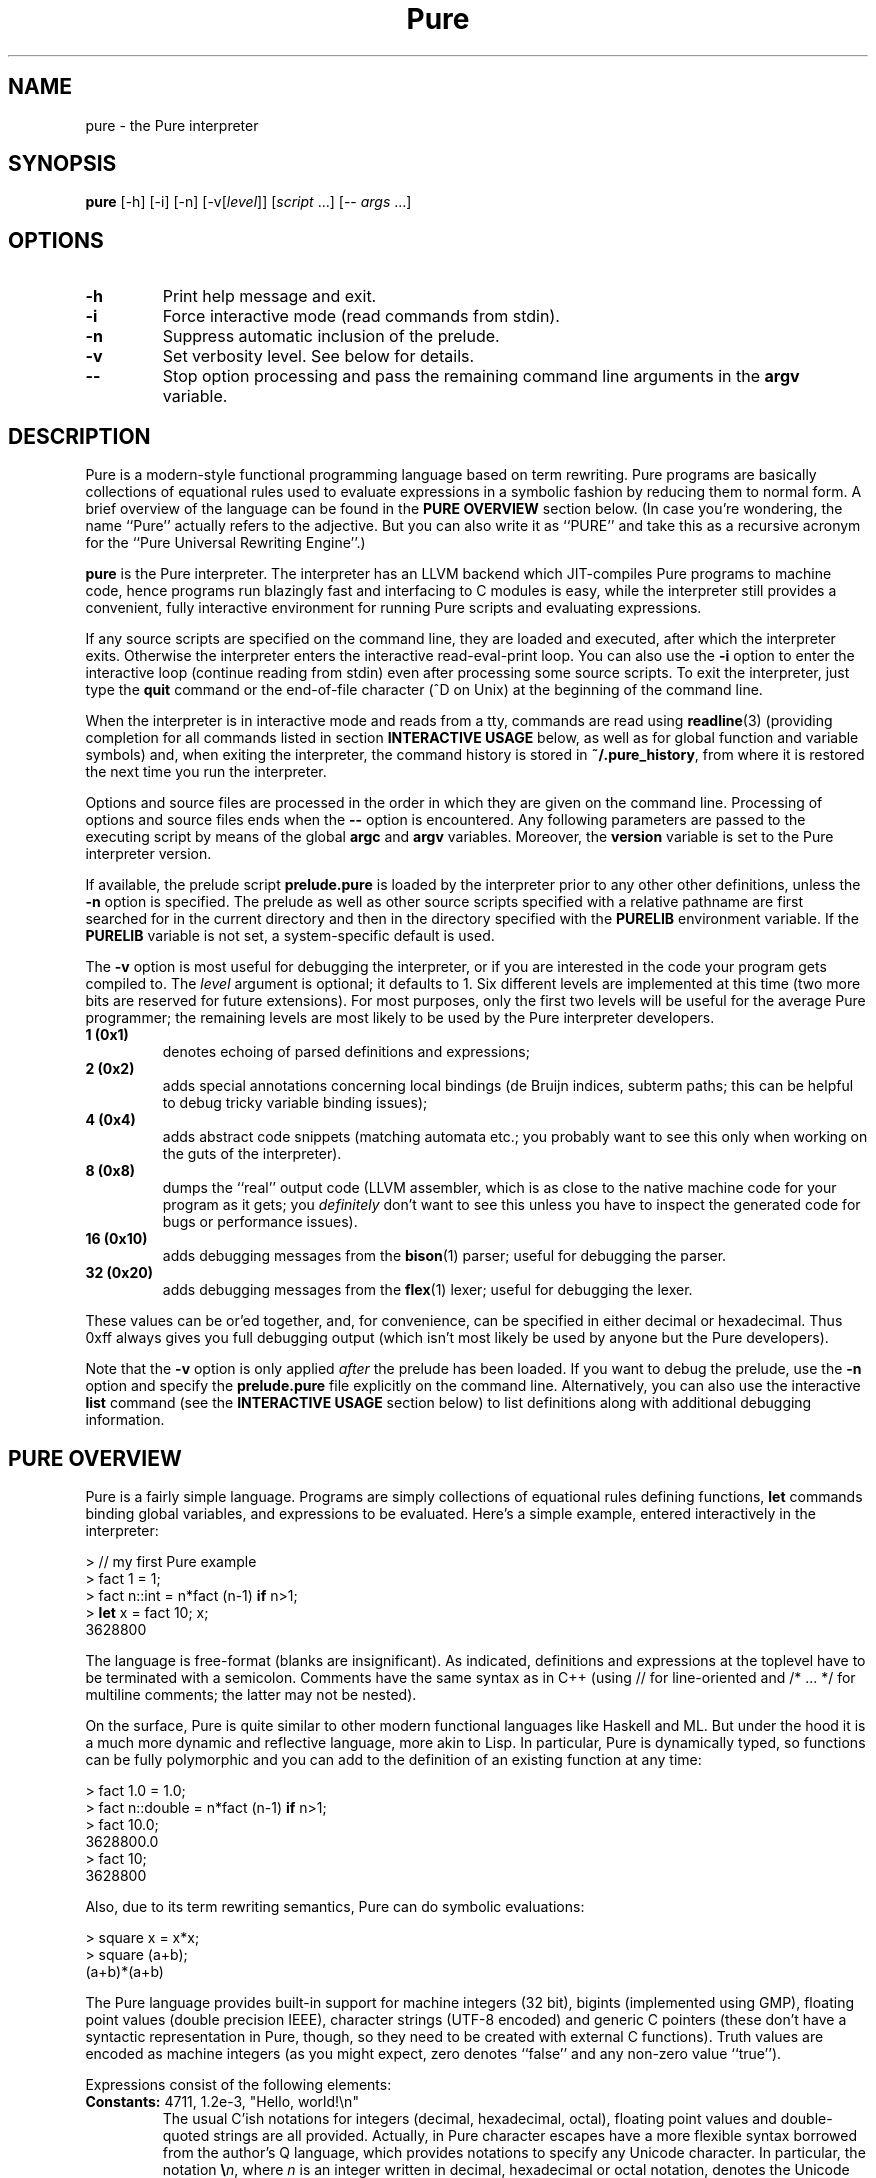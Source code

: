 .TH Pure 1 "March 2008" "Pure Version 0.x"
.SH NAME
pure \- the Pure interpreter
.SH SYNOPSIS
\fBpure\fP [-h] [-i] [-n] [-v[\fIlevel\fP]] [\fIscript\fP ...] [-- \fIargs\fP ...]
.SH OPTIONS
.TP
.B -h
Print help message and exit.
.TP
.B -i
Force interactive mode (read commands from stdin).
.TP
.B -n
Suppress automatic inclusion of the prelude.
.TP
.B -v
Set verbosity level. See below for details.
.TP
.B --
Stop option processing and pass the remaining command line arguments in the
.B argv
variable.
.SH DESCRIPTION
Pure is a modern-style functional programming language based on term
rewriting. Pure programs are basically collections of equational rules used to
evaluate expressions in a symbolic fashion by reducing them to normal form. A
brief overview of the language can be found in the \fBPURE OVERVIEW\fP section
below. (In case you're wondering, the name ``Pure'' actually refers to the
adjective. But you can also write it as ``PURE'' and take this as a recursive
acronym for the ``Pure Universal Rewriting Engine''.)
.PP
.B pure
is the Pure interpreter. The interpreter has an LLVM backend which
JIT-compiles Pure programs to machine code, hence programs run blazingly fast
and interfacing to C modules is easy, while the interpreter still provides a
convenient, fully interactive environment for running Pure scripts and
evaluating expressions.
.PP
If any source scripts are specified on the command line, they are loaded and
executed, after which the interpreter exits. Otherwise the interpreter enters
the interactive read-eval-print loop. You can also use the
.B -i
option to enter the interactive loop (continue reading from stdin) even after
processing some source scripts. To exit the interpreter, just type the
.B quit
command or the end-of-file character (^D on Unix) at the beginning of the
command line.
.PP
When the interpreter is in interactive mode and reads from a tty, commands are
read using
.BR readline (3)
(providing completion for all commands listed in section
.B INTERACTIVE USAGE
below, as well as for global function and variable symbols) and, when exiting
the interpreter, the command history is stored in
.BR ~/.pure_history ,
from where it is restored the next time you run the interpreter.
.PP
Options and source files are processed in the order in which they are given on
the command line. Processing of options and source files ends when the
.B --
option is encountered. Any following parameters are passed to the executing
script by means of the global
.B argc
and
.B argv
variables. Moreover, the
.B version
variable is set to the Pure interpreter version.
.PP
If available, the prelude script
.B prelude.pure
is loaded by the interpreter prior to any other other definitions, unless the
.B -n
option is specified. The prelude as well as other source scripts specified
with a relative pathname are first searched for in the current directory and
then in the directory specified with the
.B PURELIB
environment variable. If the
.B PURELIB
variable is not set, a system-specific default is used.
.PP
The
.B -v
option is most useful for debugging the interpreter, or if you are interested
in the code your program gets compiled to. The
.I level
argument is optional; it defaults to 1. Six different levels are implemented
at this time (two more bits are reserved for future extensions). For most
purposes, only the first two levels will be useful for the average Pure
programmer; the remaining levels are most likely to be used by the Pure
interpreter developers.
.TP
.B 1 (0x1)
denotes echoing of parsed definitions and expressions;
.TP
.B 2 (0x2)
adds special annotations concerning local bindings (de Bruijn indices, subterm
paths; this can be helpful to debug tricky variable binding issues);
.TP
.B 4 (0x4)
adds abstract code snippets (matching automata etc.; you probably want to see
this only when working on the guts of the interpreter).
.TP
.B 8 (0x8)
dumps the ``real'' output code (LLVM assembler, which is as close to the
native machine code for your program as it gets; you \fIdefinitely\fP don't
want to see this unless you have to inspect the generated code for bugs or
performance issues).
.TP
.B 16 (0x10)
adds debugging messages from the
.BR bison (1)
parser; useful for debugging the parser.
.TP
.B 32 (0x20)
adds debugging messages from the
.BR flex (1)
lexer; useful for debugging the lexer.
.PP
These values can be or'ed together, and, for convenience, can be specified in
either decimal or hexadecimal. Thus 0xff always gives you full debugging
output (which isn't most likely be used by anyone but the Pure developers).
.PP
Note that the
.B -v
option is only applied \fIafter\fP the prelude has been loaded. If you want to
debug the prelude, use the
.B -n
option and specify the
.B prelude.pure
file explicitly on the command line. Alternatively, you can also use the
interactive
.B list
command (see the \fBINTERACTIVE USAGE\fP section below) to list definitions
along with additional debugging information.
.SH PURE OVERVIEW
.PP
Pure is a fairly simple language. Programs are simply collections of
equational rules defining functions, \fBlet\fP commands binding global
variables, and expressions to be evaluated. Here's a simple example, entered
interactively in the interpreter:
.sp
.nf
> // my first Pure example
> fact 1 = 1;
> fact n::int = n*fact (n-1) \fBif\fP n>1;
> \fBlet\fP x = fact 10; x;
3628800
.fi
.PP
The language is free-format (blanks are insignificant). As indicated,
definitions and expressions at the toplevel have to be terminated with a
semicolon. Comments have the same syntax as in C++ (using // for line-oriented
and /* ... */ for multiline comments; the latter may not be nested).
.PP
On the surface, Pure is quite similar to other modern functional languages
like Haskell and ML. But under the hood it is a much more dynamic and
reflective language, more akin to Lisp. In particular, Pure is dynamically
typed, so functions can be fully polymorphic and you can add to the definition
of an existing function at any time:
.sp
.nf
> fact 1.0 = 1.0;
> fact n::double = n*fact (n-1) \fBif\fP n>1;
> fact 10.0;
3628800.0
> fact 10;
3628800
.fi
.sp
Also, due to its term rewriting semantics, Pure can do symbolic evaluations:
.sp
.nf
> square x = x*x;
> square (a+b);
(a+b)*(a+b)
.fi
.PP
The Pure language provides built-in support for machine integers (32 bit),
bigints (implemented using GMP), floating point values (double precision
IEEE), character strings (UTF-8 encoded) and generic C pointers (these don't
have a syntactic representation in Pure, though, so they need to be created
with external C functions). Truth values are encoded as machine integers (as
you might expect, zero denotes ``false'' and any non-zero value ``true'').
.PP
Expressions consist of the following elements:
.TP
.B Constants: \fR4711, 1.2e-3, \(dqHello,\ world!\en\(dq
The usual C'ish notations for integers (decimal, hexadecimal, octal), floating
point values and double-quoted strings are all provided. Actually, in Pure
character escapes have a more flexible syntax borrowed from the author's Q
language, which provides notations to specify any Unicode character. In
particular, the notation
.BR \e\fIn\fP ,
where \fIn\fP is an integer written in decimal, hexadecimal or octal notation,
denotes the Unicode character (code point) #\fIn\fP. Since these escapes may
consist of a varying number of digits, parentheses may be used for
disambiguation purposes; thus, e.g.
.B \(dq\e(123)4\(dq
denotes character #123 followed by the character `4'. The usual C-like escapes
for special non-printable characters such as
.B \en
are also supported. Moreover, you can use symbolic character escapes of the
form
.BR \e&\fIname\fP; ,
where \fIname\fP is any of the XML single character entity names specified in
the ``XML Entity definitions for Characters'', see
.IR http://www.w3.org/TR/xml-entity-names/ .
.TP
.B Function and variable symbols: \fRfoo, foo_bar, BAR, bar2
These consist of the usual sequence of ASCII letters (including the
underscore) and digits, starting with a letter. Case is significant, but it
doesn't carry any meaning (that's in contrast to languages like Prolog and Q,
where variables must be capitalized). Pure simply distinguishes function and
variable symbols on the left-hand side of an equation by the ``head =
function'' rule: Any symbol which occurs as the head symbol of a function
application is a function symbol, all other symbols are variables -- except
symbols explicitly declared as ``constant'' a.k.a.
.B nullary
symbols, see below. Another important thing to know is that in Pure, keeping
with the tradition of term rewriting, there's no distinction between
``defined'' and ``constructor'' function symbols; any function symbol can also
act as a constructor if it happens to occur in a normal form term.
.TP
.B Operator and constant symbols: \fRx+y, x==y, \fBnot\fP\ x
As indicated, these take the form of an identifier or a sequence of ASCII
punctuation symbols, as defined in the source using corresponding
\fBprefix\fP, \fBpostfix\fP and \fBinfix\fP declarations, which are discussed
in section DECLARATIONS. Enclosing an operator in parentheses, such as (+) or
(\fBnot\fP), turns it into an ordinary function symbol. Symbols can also be
defined as \fBnullary\fP to denote special constant symbols. See the prelude
for examples.
.TP
.B Lists and tuples: \fR[x,y,z], x..y, x:xs, x,y,z
The necessary constructors to build lists and tuples are actually defined in
the prelude: `[]' and `()' are the empty list and tuple, `:' produces list
``conses'', and `,' produces ``pairs''. As indicated, Pure provides the usual
syntactic sugar for list values in brackets, such as [x,y,z], which is exactly
the same as x:y:z:[]. Moreover, the prelude also provides an infix `..' 
operator to denote arithmetic sequences such as 1..10 or 1.0,1.2..3.0. Pure's
tuples are a bit unusual, however: They are constructed by just ``paring''
things using the `,' operator, for which the empty tuple acts as a neutral
element (i.e., (),x is just x, as is x,()). The pairing operator is
associative, which implies that tuples are completely flat (i.e., x,(y,z) is
just x,y,z, as is (x,y),z). This means that there are no nested tuples (tuples
of tuples), if you need such constructs then you should use lists
instead. Also note that the parentheses are \fInot\fP part of the tuple syntax
in Pure, although you \fIcan\fP use parentheses, just as with any other
expression, for the usual purpose of grouping expressions and overriding
default precedences and associativity. This means that a list of tuples will
be printed (and must also be entered) using the ``canonical'' representation
(x1,y1):(x2,y2):...:[] rather than [(x1,y1),(x2,y2),...] (which denotes just
[x1,y1,x2,y2,...]).
.TP
.B List comprehensions: \fR[x,y; x = 1..n; y = 1..m; x<y]
Pure also has list comprehensions which generate lists from an expression and
one or more ``generator'' and ``filter'' clauses (the former bind a pattern to
values drawn from a list, the latter are just predicates determining which
generated elements should actually be added to the output list). List
comprehensions are in fact syntactic sugar for a combination of nested
lambdas, conditional expressions and ``catmaps'' (a list operation which
combines list concatenation and mapping a function over a list, defined in the
prelude), but they are often much easier to write.
.TP
.B Function applications: \fRfoo\ x\ y\ z
As in other modern FPLs, these are written simply as juxtaposition (i.e., in
``curried'' form) and associate to the left. Operator applications are written
using prefix, postfix or infix notation, as the declaration of the operator
demands, but are just ordinary function applications in disguise. E.g., x+y is
exactly the same as (+) x y.
.TP
.B Conditional expressions: if\fR\ x\ \fBthen\fR\ y\ \fBelse\fR\ z
Evaluates to y or z depending on whether x is ``true'' (i.e., a nonzero
integer).
.TP
.B Lambdas: \fR\ex\ ->\ y
These work pretty much like in Haskell. More than one variable may be bound
(e.g, \ex\ y\ ->\ x*y), which is equivalent to a nested lambda
(\ex\ ->\ \ey\ ->\ x*y). Pure also fully supports pattern-matching lambda
abstractions which match a pattern against the lambda argument and bind
multiple lambda variables in one go, such as \e(x,y)\ ->\ x*y.
.TP
.B Case expressions: case\fR\ x\ \fBof\fR\ \fIrule\fR;\ ...\ \fBend
Matches an expression, discriminating over a number of different patterns;
similar to the Haskell \fBcase\fP construct.
.TP
.B When expressions: \fRx\ \fBwhen\fR\ \fIrule\fR;\ ...\ \fBend
An alternative way to bind local variables by matching a collection of subject
terms against corresponding patterns. Similar to Aardappel's \fBwhen\fP
construct, but Pure allows more than one definition. Note that multiple
definitions in a \fBwhen\fP clause are processed from left to right, so that
later definitions may refer to the variables in earlier ones. In fact, a
\fBwhen\fP expression with multiple definitions is treated like several
nested \fBwhen\fP expressions, with the first binding being the ``outermost''
one.
.TP
.B With expressions: \fRx\ \fBwith\fR\ \fIrule\fR;\ ...\ \fBend\fR
Defines local functions. Like Haskell's \fBwhere\fP construct, but can be used
anywhere inside an expression (just like Aardappel's \fBwhere\fP, but Pure
uses the keyword \fBwith\fP which better lines up with \fBcase\fP and
\fBwhen\fP). Also note that while Haskell lets you do \fIboth\fP function
definitions and ``pattern bindings'' in its \fBwhere\fP clauses, in Pure you
have to use \fBwith\fP for the former and \fBwhen\fP for the latter. This is
necessary because Pure, in contrast to Haskell, does not distinguish between
defined functions and constructors and thus there is no magic to figure out
whether an equation is meant as a function definition or a pattern binding.
.PP
At the toplevel, a Pure program basically consists of rules a.k.a. equations
defining functions, variable definitions a.k.a. global ``pattern bindings'',
and expressions to be evaluated.
.TP
.B Rules: \fIlhs\fR = \fIrhs\fR;
The basic form can also be augmented with a condition \fBif\ \fIguard\fR
tacked on to the end of the rule (which restricts the applicability of the
rule to the case that the guard evaluates to a nonzero integer), or the
keyword
.B otherwise
denoting an empty guard which is always true (this is nothing but syntactic
sugar useful to point out the ``default'' case of a definition; the
interpreter just treats
.B otherwise
as a comment, so it can always be omitted). Moreover, the left-hand side can
be omitted if it is the same as for the previous rule. This provides a
convenient means to write out a collection of equations for the same left-hand
side which discriminates over different conditions:
.sp
.nf
\fIlhs\fR       = \fIrhs\fB if \fIguard\fR;
          = \fIrhs\fB if \fIguard\fR;
          ...
          = \fIrhs\fB otherwise\fR;
.fi
.sp
Rules are used to define functions at the toplevel and in \fBwith\fP
expressions, as well as inside \fBcase\fP and \fBwhen\fP expressions for the
purpose of performing pattern bindings (however, for obvious reasons the forms
without a left-hand side or including a guard are not permitted in \fBwhen\fP
expressions). When matching against a function call or the subject term in a
\fBcase\fP expression, the rules are always considered in the order in which
they are written, and the first matching rule (whose guard evaluates to a
nonzero value, if applicable) is picked. (Again, the \fBwhen\fP construct is
treated differently, because each rule is actually a separate pattern
binding.)
.sp
In any case, the left-hand side pattern must not contain repeated variables
(i.e., rules must be ``left-linear''), except for the ``anonymous'' variable
`_' which matches an arbitrary value without binding a variable
symbol. Moreover, a left-hand side variable may be followed by one of the
special type tags \fB::int\fP, \fB::bigint\fP, \fB::double\fP, \fB::string\fP,
to indicate that it can only match a constant value of the corresponding
built-in type. (This is useful if you want to write rules matching \fIany\fP
object of one of these types; note that there is no way to write out all
``constructors'' for the built-in types, as there are infinitely many.)
.TP
.B Global variable bindings: let\fR \fIlhs\fR = \fIrhs\fR;
This binds every variable in the left-hand side pattern to the corresponding
subterm of the evaluated right-hand side.
.TP
.B Toplevel expressions: \fIexpr\fR;
A singleton expression at the toplevel, terminated with a semicolon, simply
causes the given value to be evaluated (and the result to be printed, when
running in interactive mode).
.PP
For instance, here are two more function definitions showing most of these
elements in action:
.sp
.nf
fact n  = n*fact (n-1) \fBif\fP n>0;
        = 1 \fBotherwise\fP;

fib n   = a  \fBwhen\fP a, b   = fibs n \fBend\fP
             \fBwith\fP fibs n = 0, 1 \fBif\fP n<=0;
                         = \fBcase\fP fibs (n-1) \fBof\fP
                             a, b = b, a+b;
                           \fBend\fP;
             \fBend\fP;

\fBlet\fP facts = map fact (1..10); \fBlet\fP fibs = map fib (1..100);
facts; fibs;
.fi
.PP
And here's a little list comprehension example: Erathosthenes' classical prime
sieve.
.sp
.nf
primes n        = sieve (2..n) \fBwith\fP
  sieve []      = [];
  sieve (p:qs)  = p : sieve [q; q = qs; q mod p];
\fBend\fP;
.fi
.sp
For instance:
.sp
.nf
> primes 100;
[2,3,5,7,11,13,17,19,23,29,31,37,41,43,47,53,59,61,67,71,73,79,83,89,97]
.fi
.PP
If you dare, you can actually have a look at the catmap-lambda-if-then-else
expression the comprehension expanded to:
.sp
.nf
> list primes
primes n = sieve (2..n) with sieve [] = []; sieve (p:qs) = p:sieve
(catmap (\eq -> if q mod p then [q] else []) qs) end;
.fi
.PP
List comprehensions are also a useful device to organize backtracking
searches. For instance, here's an algorithm for the n queens problem, which
returns the list of all placements of n queens on an n x n board (encoded as
lists of n pairs (i,j) with i = 1..n), so that no two queens hold each other
in check.
.sp
.nf
queens n        = search n 1 [] \fBwith\fP
  search n i p  = [reverse p] \fBif\fP i>n;
                = cat [search n (i+1) ((i,j):p); j = 1..n; safe (i,j) p];
  safe (i,j) p  = not any (check (i,j)) p;
  check (i1,j1) (i2,j2)
                = i1==i2 || j1==j2 || i1+j1==i2+j2 || i1-j1==i2-j2;
\fBend\fP;
.fi
.SH EXCEPTION HANDLING
Pure also offers a useful exception handling facility. To raise an exception,
you just invoke the built-in function
.B throw
with the value to be thrown as the argument. To catch an exception, you use
the built-in special form
.B catch
with the exception handler (a function to be applied to the exception value)
as the first and the expression to be evaluated as the second argument. For
instance:
.sp
.nf
> catch error (throw hello_world);
error hello_world
.fi
.PP
Exceptions are also generated by the runtime system if the program runs out of
stack space, when a guard does not evaluate to a truth value, and when the
subject term fails to match the pattern in a pattern-matching lambda
abstraction, or a \fBlet\fP, \fBcase\fP or \fBwhen\fP construct. These types
of exceptions are reported using the symbols
.BR stack_fault ,
.B failed_cond
and
.BR failed_match ,
respectively, which are declared as constant symbols in the standard
prelude. You can use
.B catch
to handle these kinds of exceptions just like any other. For instance:
.sp
.nf
> fact n = if n>0 then n*fact(n-1) else 1;
> catch error (fact foo);
error failed_cond
> catch error (fact 100000);
error stack_fault
.fi
.PP
(You'll only get the latter kind of exception if the interpreter does stack
checks, see the discussion of the
.B PURE_STACK
environment variable in the CAVEATS AND NOTES section.)
.PP
Note that unhandled exceptions are reported by the interpreter with a
corresponding error message:
.sp
.nf
> fact foo;
<stdin>:2.0-7: unhandled exception 'failed_cond' while evaluating 'fact foo'
.fi
.PP
Exceptions can also be used to implement non-local value returns. For
instance, here's a variation of our n queens algorithm which only returns the
first solution. Note the use of
.B throw
in the recursive search routine to bail out with a solution as soon as we
found one. The value thrown there is caught in the main routine. If no value
gets thrown, the function regularly returns with () to indicate that there is
no solution.
.sp
.nf
queens1 n       = catch reverse (search n 1 []) \fBwith\fP
  search n i p  = throw p \fBif\fP i>n;
                = void [search n (i+1) ((i,j):p); j = 1..n; safe (i,j) p];
  safe (i,j) p  = not any (check (i,j)) p;
  check (i1,j1) (i2,j2)
                = i1==i2 || j1==j2 || i1+j1==i2+j2 || i1-j1==i2-j2;
\fBend\fP;
.fi
.PP
E.g., let's compute a solution for a standard 8x8 board:
.sp
.nf
> queens 8;
(1,1):(2,5):(3,8):(4,6):(5,3):(6,7):(7,2):(8,4):[]
.fi
.SH DECLARATIONS
As you probably noticed, Pure is very terse. That's because, in contrast to
hopelessly verbose languages like Java, you don't declare much stuff in Pure,
you just define it and be done with it. Usually, all necessary information
about the defined symbols is inferred automatically. However, there are a few
toplevel constructs which let you declare special symbol attributes and manage
programs consisting of several source modules. These are: operator and
constant symbol declarations,
.B extern
declarations for external C functions (described in the next section), and
.B using
clauses which provide a simple include file mechanism.
.TP
.B Operator and constant declarations: infix \fIlevel\fP \fIop\fR ...;
Ten different precedence levels are available for user-defined operators,
numbered 0 (lowest) thru 9 (highest). On each precedence level, you can
declare (in order of increasing precedence)
.BR infix " (binary non-associative),"
.BR infixl " (binary left-associative),"
.BR infixr " (binary right-associative),"
.BR prefix " (unary prefix) and"
.BR postfix " (unary postfix)"
operators. For instance:
.sp
.nf
\fBinfixl\fP 6 + - ;
\fBinfixl\fP 7 * / div mod ;
.fi
.sp
Moreover, constant symbols are introduced using a declaration of
the form:
.sp
.nf
\fBnullary \fIsymbol\fR ...;
.fi
.sp
Examples for all of these can be found in the prelude which declares a bunch
of standard (arithmetic, relational, logical) operator symbols as well as the
list and pair constructors `:' and `,' and the constant symbols `[]' and `()'
denoting the empty list and tuple, respectively.
.TP
.B Using clause: using \fIname\fR ...;
Causes each given script to be included, at the position of the
.B using
clause, but only if the script was not included already. The script name can
be specified either as a string denoting the proper filename (possibly
including path and/or filename extension), or as an identifier. In the latter
case, the
.B .pure
filename extension is added automatically. In both cases, the script is
searched for in the current directory and the directory named by the
.B PURELIB
environment variable. (The
.B using
clause also has an alternative form which allows dynamic libraries to be
loaded, this will be discussed in the following section.)
.SH C INTERFACE
Accessing C functions from Pure programs is dead simple. You just need an
.B extern
declaration of the function, which is a simplified kind of C prototype. The
function can then be called in Pure just like any other. For instance, the
following commands, entered interactively in the interpreter, let you use the
.B sin
function from the C library (of course you could just as well put the
.B extern
declaration into a script):
.sp
.nf
> extern double sin(double);
> sin 0.3;
0.29552020666134
.fi
.sp
For clarity, the parameter types can also be annotated with parameter names,
e.g.:
.sp
.nf
extern double sin(double x);
.fi
.sp
Parameter names in prototypes only serve informational purposes and are for
the human reader; they are effectively treated as comments by the compiler.
.PP
The interpreter makes sure that the parameters in a call match; if not, the
call is treated as a normal form expression. The range of supported C types is
a bit limited right now (void, bool, char, int, double, as well as arbitrary
pointer types, i.e.: void*, char*, etc.), but in practice these should cover
most kinds of calls that need to be done when interfacing to C libraries. Note
that char* is for string arguments and return values which need translation
between Pure's internal utf-8 representation and the system encoding, while
void* is for any generic kind of pointer (including strings, which are
\fInot\fP translated when passed/returned as void*). Any other kind of pointer
(except expr*, see below), is effectively treated as void* right now, although
in a future version the interpreter may keep track of the type names for the
purpose of checking parameter types.
.PP
The expr* pointer type is special; it indicates a Pure expression parameter or
return value which is just passed through unchanged. All other types of values
have to be ``unboxed'' when they are passed as arguments (i.e., from Pure to
C) and ``boxed'' again when they are returned as function results (from C to
Pure). All of this is handled by the runtime system in a transparent way, of
course.
.PP
It is even possible to augment an external C function with ordinary Pure
equations, but in this case you have to make sure that the
.B extern
declaration of the function comes first. For instance, we might want to extend
our imported
.B sin
function with a rule to handle integers:
.sp
.nf
> sin 0;
sin 0
> sin x::int = sin (double x);
> sin 0;
0.0
.fi
.PP
Sometimes it is preferable to replace a C function with a wrapper function
written in Pure. In such a case you can specify an \fIalias\fP under which the
original C function is known to the Pure program, so that you can still call
the C function from the wrapper. An alias is introduced by terminating the
.B extern
declaration with a clause of the form ``= \fIalias\fP''. For instance:
.sp
.nf
> extern double sin(double) = c_sin;
> sin x::double = c_sin x;
> sin x::int = c_sin (double x);
> sin 0.3; sin 0;
0.29552020666134
0.0
.fi
.PP
External C functions are resolved by the LLVM runtime, which first looks for
the symbol in the interpreter executable. Since the interpreter links in its
own runtime support as well as all of the standard C library, these functions
are ready to be used in Pure programs. Other functions can be made available
by including them in the runtime, or by linking the interpreter against the
corresponding modules. Or, better yet, you can just ``dlopen'' shared
libraries at runtime with a special form of the
.B using
clause:
.sp
.nf
\fBusing\fP "lib:\fIlibname\fR[.\fIext\fP]";
.fi
.sp
For instance, if you want to call the GMP functions directly from Pure:
.sp
.nf
\fBusing\fP "lib:libgmp";
.fi
.sp
After this declaration the GMP functions will be ready to be imported into
your Pure program by means of corresponding
.B extern
declarations.
.PP
Shared libraries opened with \fBusing\fP clauses are searched for on the usual
system linker path (\fBLD_LIBRARY_PATH\fP on Linux). The necessary filename
suffix (\fB.so\fP on Linux) will also be supplied automatically. You can also
specify a full pathname for the library if you prefer that. If a library file
cannot be found, or if an
.B extern
declaration names a function symbol which cannot be resolved, an appropriate
error message is printed.
.SH STANDARD LIBRARY
Pure comes with a collection of Pure library modules, which includes the
standard prelude. Right now the library is pretty rudimentary, but it offers
the necessary functions to work with the built-in types (including arithmetic
and logical operations) and to do most kind of list processing you can find in
ML- and Haskell-like languages. Please refer to the
.B prelude.pure
file for details on the provided operations. Also, the beginnings of a system
interface can be found in the
.B system.pure
module. In particular, this also includes operations to do basic I/O using
text files. More stuff will be provided in future releases.
.SH INTERACTIVE USAGE
In interactive mode, the interpreter reads definitions and expressions and
processes them as usual. The input language is just the same as for source
scripts, and hence individual definitions and expressions \fImust\fP be
terminated with a semicolon before they are processed. For instance, here is a
simple interaction which defines the factorial and then uses that definition
in some evaluations. Input lines begin with ``>'', which is the interpreter's
default command prompt:
.sp
.nf
> fact 1 = 1;
> fact n = n*fact (n-1) \fBif\fP n>1;
> \fBlet\fP x = fact 10; x;
3628800
> map fact (1..10);
[1,2,6,24,120,720,5040,40320,362880,3628800]
.fi
.PP
When running interactively, the interpreter also accepts a number of special
commands useful for interactive purposes. Here is a quick rundown of the
currently supported operations:
.TP
.B "! \fIcommand\fP"
Shell escape.
.TP
.B "cd \fIdir\fP"
Change the current working dir.
.TP
.B "clear \fR[\fIsymbol\fP ...]\fP"
Purge the definitions of the given symbols (functions or global variables). If
no symbols are given, purge \fIall\fP definitions (after confirmation) made
after the most recent
.B save
command (or the beginning of the interactive session).
See the \fBDEFINITION LEVELS AND OVERRIDE MODE\fP section below for details.
.TP
.B "help \fR[\fIargs\fP]\fP"
Display the
.BR pure (1)
manpage, or invoke
.BR man (1)
with the given arguments.
.TP
.B "list \fR[\fIoption\fP ...]\fP \fR[\fIsymbol\fP ...]\fP"
List defined symbols in various formats.
See the \fBLIST COMMAND\fP section below for details.
.TP
.B "ls \fR[\fIargs\fP]\fP"
List files (shell \fBls\fP(1) command).
.TP
.B override
Enter ``override'' mode. This allows you to add equations ``above'' existing
definitions in the source script, possibly overriding existing equations.
See the \fBDEFINITION LEVELS AND OVERRIDE MODE\fP section below for details.
.TP
.B pwd
Print the current working dir (shell \fBpwd\fP(1) command).
.TP
.B quit
Exits the interpreter.
.TP
.B "run \fIscript\fP"
Loads the given script file and adds its definitions to the current
environment. This works more or less like a
.B using
clause, but loads the script ``anonymously'', as if the contents of the script
had been typed at the command prompt. That is,
.B run
doesn't check whether the script is being used already and it puts the
definitions on the current temporary level (so that
.B clear
can be used to remove them again).
.TP
.B save
Begin a new level of temporary definitions. A subsequent
.B clear
command (see above) will purge all definitions made after the most recent
.B save
(or the beginning of the interactive session).
See the \fBDEFINITION LEVELS AND OVERRIDE MODE\fP section below for details.
.TP
.B "stats \fR[on|off]\fP"
Enables (default) or disables ``stats'' mode, in which various statistics are
printed after an expression has been evaluated. Currently, this just prints
the cpu time in seconds for each evaluation, but in the future additional
profiling information may be provided.
.TP
.B underride
Exits ``override'' mode. This returns you to the normal mode of operation,
where new equations are added `below'' previous rules of an existing function.
See the \fBDEFINITION LEVELS AND OVERRIDE MODE\fP section below for details.
.PP
Note that these special commands are only recognized at the beginning of the
interactive command line. (Thus you can escape a symbol looking like a command
by prefixing it with a space.)
.PP
Some commands which are especially important for effective operation of the
interpreter are discussed in more detail in the following sections.
.SH LIST COMMAND
In interactive mode, the
.B list
command can be used to obtain information about defined symbols in various
formats. This command recognizes the following options. Options may be
combined, thus, e.g., \fBlist\fP -tvl is the same as \fBlist\fP -t -v -l.
.TP
.B -c
Annotate printed definitions with compiled code (matching automata). Works
like the
.B -v4
option of the interpreter.
.TP
.B -d
Disassembles LLVM IR, showing the generated LLVM assembler code of a
function. Works like the
.B -v8
option of the interpreter.
.TP
.B -e
Annotate printed definitions with lexical environment information (de Bruijn
indices, subterm paths). Works like the
.B -v2
option of the interpreter.
.TP
.B -f
Print information about function symbols only.
.TP
.B -g
Indicates that the following symbols are actually shell glob patterns and that
all matching symbols should be listed.
.TP
.B -h
Print a short help message.
.TP
.B -l
Long format, prints definitions along with the summary symbol information.
This implies \fB-s\fP.
.TP
.B -s
Summary format, print just summary information about listed symbols.
.TP
.B -t[\fIlevel\fP]
List only ``temporary'' symbols and definitions at the given \fIlevel\fP (the
current level by default) or above. The \fIlevel\fP parameter, if given, must
immediately follow the option character. A \fIlevel\fP of 1 denotes all
temporary definitions, whereas 0 indicates \fIall\fP definitions (which is the
default if \fB-t\fP is not specified). See the \fBDEFINITION LEVELS AND
OVERRIDE MODE\fP section below for information about the notion of temporary
definition levels.
.TP
.B -v
Print information about variable symbols only.
.PP
Output is piped through the
.BR more (1)
program to make it easier to read, as some of the options (in particular,
.BR -c and -d )
may produce excessive amounts of information.
.PP
For instance, to list all definitions in all loaded scripts (including the
prelude), simply say:
.sp
.nf
> \fBlist\fP
.fi
.PP
This may produce quite a lot of output, depending on which scripts are
loaded. The following command will only show summary information about the
variable symbols along with their current values (using the ``long format''):
.sp
.nf
> \fBlist\fP -lv
argc     var  argc = 0;
argv     var  argv = [];
version  var  version = "0.1";
3 variables
.fi
.PP
If you're like me then you'll frequently have to look up how some operations
are defined. No sweat, with the Pure interpreter there's no need to dive into
the sources, the
.B list
command can easily do it for you. For instance, here's how you can list the
definitions of all list ``zipping'' operations from the prelude in one go:
.sp
.nf
> \fBlist\fP -g zip*
zip (x:xs) (y:ys) = (x,y):zip xs ys;
zip _ _ = [];
zip3 (x:xs) (y:ys) (z:zs) = (x,y,z):zip3 xs ys zs;
zip3 _ _ _ = [];
zipwith f (x:xs) (y:ys) = f x y:zipwith f xs ys;
zipwith f _ _ = [];
zipwith3 f (x:xs) (y:ys) (z:zs) = f x y z:zipwith3 f xs ys zs;
zipwith3 f _ _ _ = [];
.fi
.SH DEFINITION LEVELS AND OVERRIDE MODE
To help with incremental development, the interpreter also offers some
facilities to manipulate the current set of definitions interactively. To
these ends, defined symbols and their definitions are organized into different
subsets called \fIlevels\fP. The prelude, as well as other source programs
specified when invoking the interpreter, are always at level 0, while the
interactive environment starts at level 1.
.PP
Each \fBsave\fP command introduces a new temporary level, and each subsequent
\fBclear\fP command ``pops'' the symbols and definitions on the current level
(including any definitions read using the
.B run
command) and returns you to the previous one. This gives you a ``stack'' of up
to 255 temporary environments which enables you to ``plug and play'' in a safe
fashion, without affecting the rest of your program. Example:
.sp
.nf
> \fBsave\fP
save: now at temporary definitions level #2
> foo (x:xs) = x+foo xs;
> foo [] = 0;
> \fBlist\fP foo
foo (x:xs) = x+foo xs;
foo [] = 0;
> foo (1..10);
55
> \fBclear\fP
This will clear all temporary definitions at level #2. Continue (y/n)? y
clear: now at temporary definitions level #1
> \fBlist\fP foo
> foo (1..10);
foo [1,2,3,4,5,6,7,8,9,10]
.fi
.PP
We've seen already that normally, if you enter a sequence of equations, they
will be recorded in the order in which they were written. However, it is also
possible to override definitions in lower levels with the
.B override
command:
.sp
.nf
> foo (x:xs) = x+foo xs;
> foo [] = 0;
> \fBlist\fP foo
foo (x:xs) = x+foo xs;
foo [] = 0;
> foo (1..10);
55
> \fBsave\fP
save: now at temporary definitions level #2
> \fBoverride\fP
> foo (x:xs) = x*foo xs;
> \fBlist\fP foo
foo (x:xs) = x*foo xs;
foo (x:xs) = x+foo xs;
foo [] = 0;
> foo (1..10);
0
.fi
.PP
Note that the equation `foo (x:xs) = x*foo xs;' was inserted before the
previous `foo (x:xs) = x+foo xs;' rule, which is at level #1.
.PP
Even in override mode, new definitions will be added \fIafter\fP other
definitions at the \fIcurrent\fP level. This allows us to just continue adding
more high-priority definitions overriding lower-priority ones:
.sp
.nf
> foo [] = 1;
> \fBlist\fP foo
foo (x:xs) = x*foo xs;
foo [] = 1;
foo (x:xs) = x+foo xs;
foo [] = 0;
> foo (1..10);
3628800
.fi
.PP
Again, the new equation was inserted \fIabove\fP the existing lower-priority
rules, but \fIbelow\fP our previous `foo (x:xs) = x*foo xs;' equation entered
at the same level. As you can see, we have now effectively replaced our
original definition of `foo' with a version that calculates list products
instead of sums, but of course we can easily go back to the previous level to
restore the previous definition:
.sp
.nf
> \fBclear\fP
This will clear all temporary definitions at level #2. Continue (y/n)? y
clear: now at temporary definitions level #1
clear: override mode is on
> \fBlist\fP foo
foo (x:xs) = x+foo xs;
foo [] = 0;
> foo (1..10);
55
.fi
.PP
Note that
.B clear
reminded us that override mode is still enabled (\fBsave\fP will do the same
if override mode is on while pushing a new definitions level). To turn it off
again, use the
.B underride
command. This will revert to the normal behaviour of adding new equations
below existing ones:
.sp
.nf
> \fBunderride\fP
.fi
.SH CAVEATS AND NOTES
There's no symbolic debugger yet. So
.BR printf (3)
(available in the
.B system
standard library module) should be your friend. ;-)
.PP
If possible, you should always decorate numeric variables on the left-hand
sides of function definitions with the appropriate type tags, like
.B ::int
or
.BR ::double .
This often helps the compiler to generate better code and makes your programs
run faster.
.PP
The interpreter always takes your
.B extern
declarations of C routines at face value. It will not go and read any C header
files to determine whether you actually declared the function correctly! So
you have to be careful to give the proper declarations, otherwise your program
will probably segfault calling the function.
.PP
Talking about the C interface, you also have to be careful when passing
generic pointer values to external C routines, since currently there is no
type checking for these; any pointer type other than char* and expr* is
effectively treated as void*. This considerably simplifies lowlevel
programming and interfacing to C libraries, but also makes it very easy to
have your program segfault all over the place! Therefore it is highly
recommended that you wrap your lowlevel code in Pure routines and data
structures which do all the checks necessary to ensure that only the right
kind of data is passed to C routines.
.PP
Pure programs may need a considerable amount of stack space to handle
recursive function calls, and the interpreter itself also takes its toll. So
you may have to configure your system accordingly (8 MB of stack space is
recommended for 32 bit systems, systems with 64 bit pointers probably need
more). If the
.B PURE_STACK
environment variable is defined, the interpreter performs advisory stack
checks and raises a Pure exception if the current stack size exceeds the given
limit. The value of
.B PURE_STACK
should be the maximum stack size in kilobytes. Please note that this is only
an advisory limit but does \fInot\fP change the program's physical stack size.
Your operating system should supply you with a command such as
.BR ulimit (1)
to set the real process stack size. Also note that this feature isn't 100%
foolproof yet, since for performance reasons the stack will be checked only on
certain occasions, such as entry into a global function.
.PP
Fortunately, Pure normally does proper tail calls (if LLVM provides that
feature on the platform at hand), so most tail-recursive definitions should
work fine in limited stack space. For instance, the following little program
should loop forever if your platform supports the required optimizations:
.sp
.nf
loop = loop;
.fi
.PP
The current tail call implementation appears to work fairly well in practice,
but it has a few quirks which are discussed in the following. Most notably, a
tail call will be eliminated \fIonly\fP if the call is done \fIdirectly\fP,
i.e., through an explicit call, not through a (global or local) function
variable. Otherwise the call will be handled by the runtime system which is
written in C and can't do proper tail calls because C can't (at least not in a
portable way).
.PP
This also affects mutually recursive global function calls, since there the
calls are handled in an indirect way, too, through an anonymous global
variable. (This is done so that a global function definition can be changed at
any time during an interactive session, without having to recompile the entire
program.) However, mutual tail recursion does work with \fIlocal\fP functions,
so it's easy to work around this limitation.
.PP
Alas, with local functions there's another restriction, namely that a local
function can be tail-called \fIonly\fP if it does \fInot\fP use its
environment. That's because in the current implementation the implicit
environment parameter is created on the caller's stack. Hence, to get proper
tail recursion with local functions, you \fImust\fP pass all data needed by
the function as parameters (which can usually be achieved quite easily).
.SH FILES
.TP
.B ~/.pure_history
Interactive command history.
.TP
.B prelude.pure
Standard prelude. If available, this script is loaded before any other
definitions, unless
.B -n
was specified.
.SH ENVIRONMENT
.TP
.B PURELIB
Directory to search for source files, including the prelude. If
.B PURELIB
is not set, it defaults to some default location specified at installation
time.
.TP
.B PURE_PS
Command prompt used in the interactive command loop (">\ " by default).
.TP
.B PURE_STACK
Maximum stack size in kilobytes (default: 0 = unlimited).
.SH LICENSE
GPL V3 or later. See the accompanying COPYING file for details.
.SH AUTHOR
Albert Graef <Dr.Graef@t-online.de>, Dept. of Computer Music, Johannes
Gutenberg University of Mainz, Germany.
.SH SEE ALSO
.TP
.B Aardappel
Another functional programming language based on term rewriting,
\fIhttp://wouter.fov120.com/aardappel\fP.
.TP
.B Haskell
A popular non-strict FPL, \fIhttp://www.haskell.org\fP.
.TP
.B LLVM
The LLVM code generator framework, \fIhttp://llvm.org\fP.
.TP
.B ML
A popular strict FPL. See Robin Milner, Mads Tofte, Robert Harper,
D. MacQueen: \fIThe Definition of Standard ML (Revised)\fP. MIT Press, 1997.
.TP
.B Q
Another term rewriting language by yours truly, \fIhttp://q-lang.sf.net\fP.
